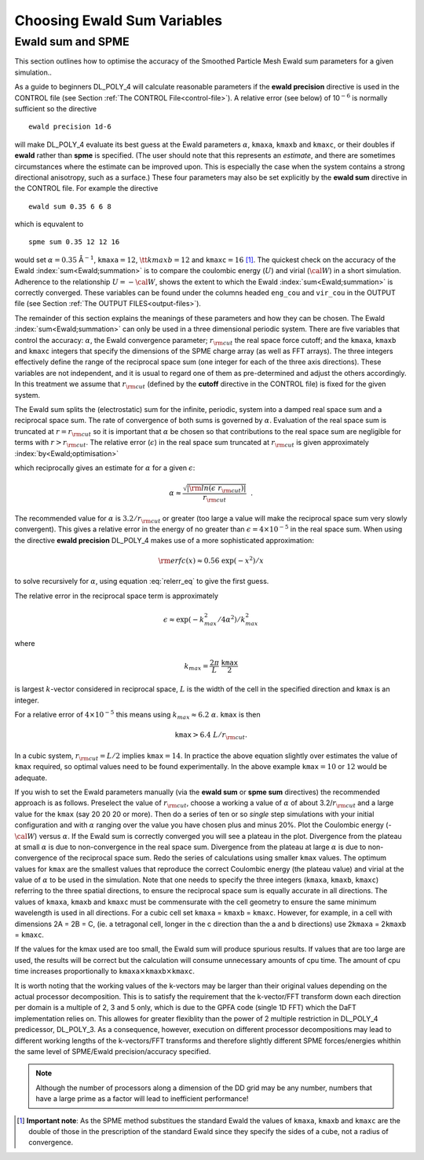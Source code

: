.. _ewald-precision:

Choosing Ewald Sum Variables
----------------------------

Ewald sum and SPME
~~~~~~~~~~~~~~~~~~

.. index:: single: Ewald;SPME

This section outlines how to optimise the accuracy of the Smoothed
Particle Mesh Ewald sum parameters for a given simulation..

.. index:: single:: Ewald;optimisation

As a guide to beginners DL_POLY_4 will calculate reasonable parameters
if the **ewald precision** directive is used in the CONTROL file (see
Section :ref:`The CONTROL File<control-file>`). A relative error (see
below) of 10\ :math:`^{-6}` is normally sufficient so the directive

:: 
   
   ewald precision 1d-6

will make DL_POLY_4 evaluate its best guess at the Ewald parameters
:math:`\alpha`, ``kmaxa``, ``kmaxb`` and ``kmaxc``, or their doubles if
**ewald** rather than **spme** is specified. (The user should note that
this represents an *estimate*, and there are sometimes circumstances
where the estimate can be improved upon. This is especially the case
when the system contains a strong directional anisotropy, such as a
surface.) These four parameters may also be set explicitly by the
**ewald sum** directive in the CONTROL file. For example the directive

:: 
   
   ewald sum 0.35 6 6 8

which is equvalent to

:: 
   
   spme sum 0.35 12 12 16

would set :math:`\alpha=0.35` Å\ :math:`^{-1}`, :math:`\texttt{kmaxa}=12`,
:math:`{\tt
kmaxb}=12` and :math:`\texttt{kmaxc}=16`\  [1]_. The quickest check on
the accuracy of the Ewald :index:`sum<Ewald;summation>` is to compare the coulombic energy
(:math:`U`) and virial (:math:`\cal W`) in a short simulation. Adherence
to the relationship :math:`U=-{\cal W}`, shows the extent to which the
Ewald :index:`sum<Ewald;summation>` is correctly converged. These variables can be found under the
columns headed ``eng_cou`` and ``vir_cou`` in the OUTPUT file (see
Section :ref:`The OUTPUT FILES<output-files>`).

The remainder of this section explains the meanings of these parameters
and how they can be chosen. The Ewald :index:`sum<Ewald;summation>` can only be used in a three
dimensional periodic system. There are five variables that control the
accuracy: :math:`\alpha`, the Ewald convergence parameter;
:math:`r_{\rm cut}` the real space force cutoff; and the ``kmaxa``,
``kmaxb`` and ``kmaxc`` integers that specify the dimensions of the SPME
charge array (as well as FFT arrays). The three integers effectively
define the range of the reciprocal space sum (one integer for each of
the three axis directions). These variables are not independent, and it
is usual to regard one of them as pre-determined and adjust the others
accordingly. In this treatment we assume that :math:`r_{\rm cut}`
(defined by the **cutoff** directive in the CONTROL file) is fixed for
the given system.

The Ewald sum splits the (electrostatic) sum for the infinite, periodic,
system into a damped real space sum and a reciprocal space sum. The rate
of convergence of both sums is governed by :math:`\alpha`. Evaluation of
the real space sum is truncated at :math:`r=r_{\rm cut}` so it is
important that :math:`\alpha` be chosen so that contributions to the
real space sum are negligible for terms with :math:`r>r_{\rm cut}`. The
relative error (:math:`\epsilon`) in the real space sum truncated at
:math:`r_{\rm cut}` is given approximately :index:`by<Ewald;optimisation>`

.. math::
   :label: relerr_eq

   \epsilon \approx {\rm erfc}(\alpha~r_{\rm cut})/r_{\rm cut}
   \approx \exp[-(\alpha~r_{\rm cut})^{2}]/r_{\rm cut}~~, \label{relerr}

which reciprocally gives an estimate for :math:`\alpha` for a given
:math:`\epsilon`:

.. math:: \alpha \approx \frac{\sqrt{|{\rm ln}(\epsilon~r_{\rm cut})|}}{r_{\rm cut}}~~.

The recommended value for :math:`\alpha` is :math:`3.2/r_{\rm cut}` or
greater (too large a value will make the reciprocal space sum very
slowly convergent). This gives a relative error in the energy of no
greater than :math:`\epsilon = 4 \times 10^{-5}` in the real space sum.
When using the directive **ewald precision** DL_POLY_4 makes use of a
more sophisticated approximation:

.. math:: {\rm erfc}(x) \approx 0.56 \; \exp(-x^{2})/x

to solve recursively for :math:`\alpha`, using
equation :eq:`relerr_eq` to give the first guess.

The relative error in the reciprocal space term is approximately

.. math:: \epsilon \approx \exp(- k_{max}^{2}/4\alpha^{2})/k_{max}^{2}

where

.. math:: k_{max} = \frac{2\pi}{L}~\frac\texttt{kmax}{2}

is largest :math:`k`-vector considered in reciprocal space, :math:`L` is
the width of the cell in the specified direction and ``kmax`` is an
integer.

For a relative error of :math:`4 \times 10^{-5}` this means using
:math:`k_{max} \approx 6.2~\alpha`. ``kmax`` is then

.. math:: \texttt{kmax} > 6.4~L/r_{\rm cut}.

In a cubic system, :math:`r_{\rm cut}=L/2` implies
:math:`\texttt{kmax}=14`. In practice the above equation slightly over
estimates the value of ``kmax`` required, so optimal values need to be
found experimentally. In the above example :math:`\texttt{kmax}=10` or
:math:`12` would be adequate.

If you wish to set the Ewald parameters manually (via the **ewald sum**
or **spme sum** directives) the recommended approach is as follows.
Preselect the value of :math:`r_{\rm cut}`, choose a working a value of
:math:`\alpha` of about 3.2/\ :math:`r_{\rm cut}` and a large value for
the ``kmax`` (say 20 20 20 or more). Then do a series of ten or so
*single* step simulations with your initial configuration and with
:math:`\alpha` ranging over the value you have chosen plus and minus
20%. Plot the Coulombic energy (-:math:`\cal W`) versus :math:`\alpha`.
If the Ewald sum is correctly converged you will see a plateau in the
plot. Divergence from the plateau at small :math:`\alpha` is due to
non-convergence in the real space sum. Divergence from the plateau at
large :math:`\alpha` is due to non-convergence of the reciprocal space
sum. Redo the series of calculations using smaller ``kmax`` values. The
optimum values for ``kmax`` are the smallest values that reproduce the
correct Coulombic energy (the plateau value) and virial at the value of
:math:`\alpha` to be used in the simulation. Note that one needs to
specify the three integers (``kmaxa``, ``kmaxb``, ``kmaxc``) referring
to the three spatial directions, to ensure the reciprocal space sum is
equally accurate in all directions. The values of ``kmaxa``, ``kmaxb``
and ``kmaxc`` must be commensurate with the cell geometry to ensure the
same minimum wavelength is used in all directions. For a cubic cell set
``kmaxa`` = ``kmaxb`` = ``kmaxc``. However, for example, in a cell with
dimensions 2A = 2B = C, (ie. a tetragonal cell, longer in the c
direction than the a and b directions) use 2\ ``kmaxa`` = 2\ ``kmaxb`` =
``kmaxc``.

If the values for the kmax used are too small, the Ewald sum will
produce spurious results. If values that are too large are used, the
results will be correct but the calculation will consume unnecessary
amounts of cpu time. The amount of cpu time increases proportionally to
:math:`\texttt{kmaxa}  \times \texttt{kmaxb} \times \texttt{kmaxc}`.

It is worth noting that the working values of the k-vectors may be
larger than their original values depending on the actual processor
decomposition. This is to satisfy the requirement that the k-vector/FFT
transform down each direction per domain is a multiple of 2, 3 and 5
only, which is due to the GPFA code (single 1D FFT) which the DaFT
implementation relies on. This allowes for greater flexiblity than the
power of 2 multiple restriction in DL_POLY_4 predicessor, DL_POLY_3. As
a consequence, however, execution on different processor decompositions
may lead to different working lengths of the k-vectors/FFT transforms
and therefore slightly different SPME forces/energies whithin the same
level of SPME/Ewald precision/accuracy specified. 

.. note:: 
   
   Although the number of processors along a dimension of the DD grid may be any
   number, numbers that have a large prime as a factor will lead to
   inefficient performance!

.. [1]
   **Important note**: As the SPME method substitues the standard Ewald
   the values of ``kmaxa``, ``kmaxb`` and ``kmaxc`` are the double of
   those in the prescription of the standard Ewald since they specify
   the sides of a cube, not a radius of convergence.
